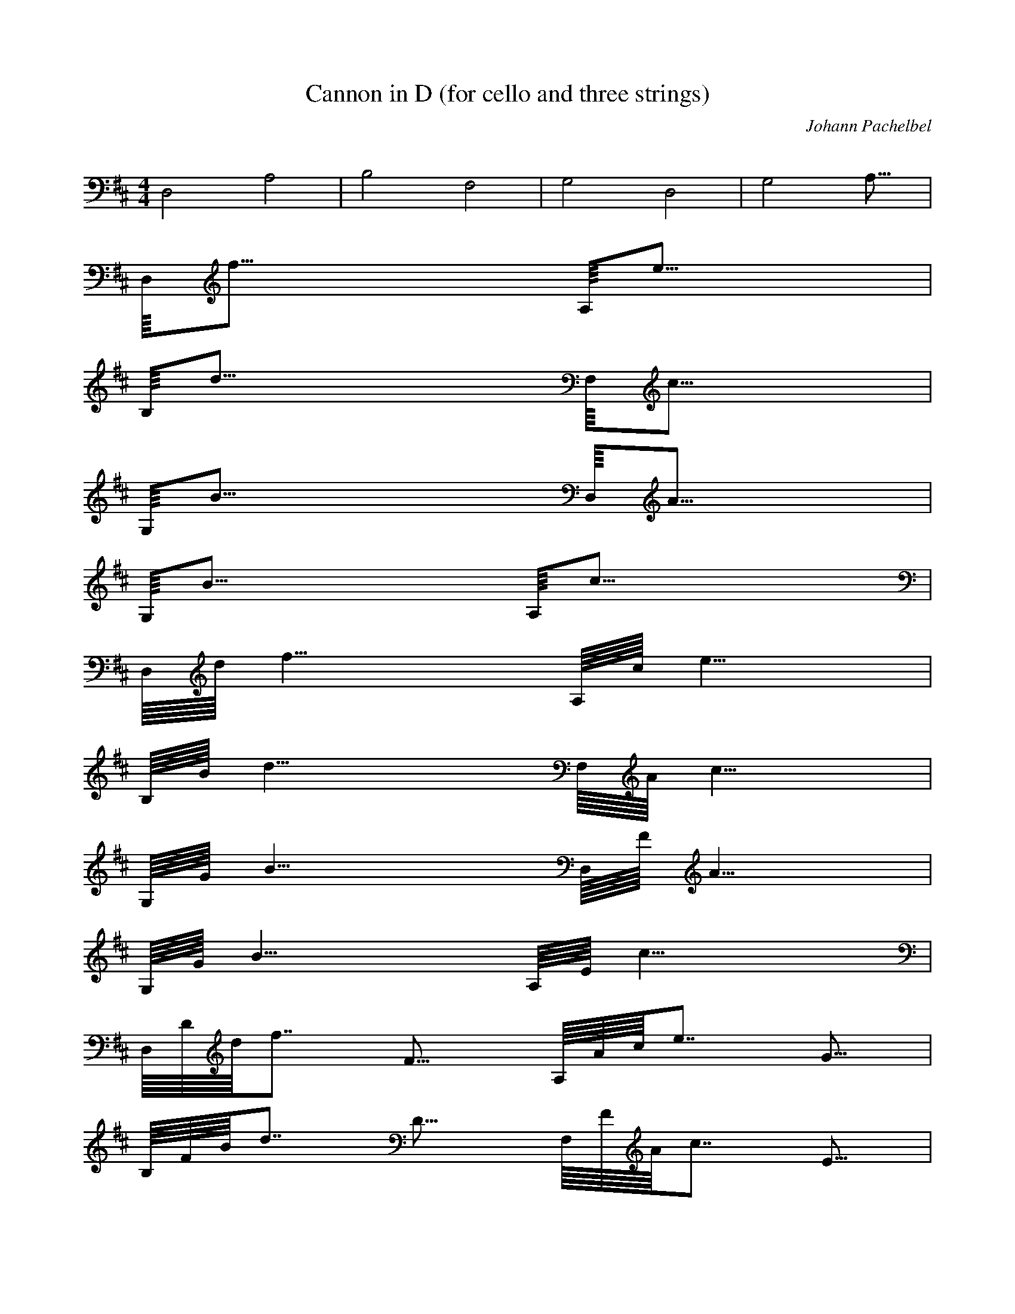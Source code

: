 X:1
T:Cannon in D (for cello and three strings)
C:Johann Pachelbel
Z:Hoho windfola server
M:4/4
L:1/8
Q:62 =1/4
K:D
%continuo line, played throughout
D,4 A,4| B,4 F,4| G,4 D,4| G,4 A,31/8 |
%Played as a round, each voice entering after four bars %Voice one start
D,/8f31/8 A,/8e31/8 |
B,/8d31/8 F,/8c31/8 |
G,/8B31/8 D,/8A31/8 |
G,/8B31/8 A,/8c31/8 |
%Voice two start
D,/8d/8f30/8 A,/8c/8e30/8 |
B,/8B/8d30/8 F,/8A/8c30/8 |
G,/8G/8B30/8 D,/8F/8A30/8 |
G,/8G/8B30/8 A,/8E/8c30/8 |
%Voice three start
D,/8D/8d/8f14/8 F15/8 A,/8A/8c/8e14/8 G15/8 |
B,/8F/8B/8d14/8 D15/8 F,/8F/8A/8c14/8 E15/8 |
G,/8D/8G/8B14/8 B,15/8 D,/8D/8F/8A14/8 A15/8 |
G,/8G/8B15/8 B15/8 A,/8A/8E/8c14/8 G15/8 |
D,/8F/8D/8d14/8 D/8F14/8 A,/8E/8A/8c14/8 c/8G14/8 |
B,/8d/8F/8B14/8 f/8D14/8 F,/8a/8F/8A14/8 A/8E14/8 |
G,/8B/8D/8G14/8 G/8B,14/8 D,/8A/8D/8F14/8 F/8A14/8 |
G,/8D/8G15/8 d/8B14/8 A,/8d/8A/8E/8 c/4 d/4 c/4 d7/8 G c7/8 |
D,/8d/8F/8D6/8 c d/8D/8F6/8 D7/8 A,/8C/8E/8A6/8 A E/8c/8G6/8 F7/8 |
B,/8D/8d/8F6/8 d c/8f/8D6/8 B7/8 F,/8c/8a/8F6/8 f a/8A/8E6/8 b7/8 |
G,/8g/8B/8D6/8 f e/8G/8B,6/8 g7/8 D,/8f/8A/8D6/8 e d/8F/8A6/8 c7/8 |
G,/8B/8D/8G6/8 A G/8d/8B6/8 F7/8 A,/8E/8d/8A/8 c/4 d3/8 G F/8G7/8
E/8c6/8 |
D,/8D/8d/8F6/8 E/8c7/8 F/8d/8D6/8 G/8D6/8 A,/8A/8C/8E6/8 E/8A7/8
A/8E/8c6/8 G/8F6/8 |
B,/8F/8D/8d6/8 B/8d7/8 A/8c/8f6/8 G/8B6/8 F,/8A/8c/8a6/8 G/8f7/8
F/8a/8A6/8 E/8b6/8 |
G,/8D/8g/8B6/8 B,/8f7/8 B/8e/8G6/8 c/8g6/8 D,/8d/8f/8A6/8 c/8e7/8
B/8d/8F6/8 A/8c6/8 |
G,/8G/8B/8D6/8 F/8A7/8 E/8G/8d6/8 B/8F6/8 A,/8A/8E/8d/8 c/4 d3/8
B/8G7/8 A/8F7/8 G/8E/8c5/8 |
D,/8F/8D/8d6/8 E/8c7/8 f/8F/8d6/8 G/8D6/8 A,/8e/8A/8C6/8 E/8A7/8
A/8E7/8 G/8F6/8 |
B,/8F/8D7/8 B/8d7/8 d/8A/8c6/8 G/8B6/8 F,/8f/8A/8c6/8 G/8f7/8 F/8a7/8
E/8b6/8 |
G,/8b/8D/8g6/8 B,/8f7/8 B/8e7/8 c/8g6/8 D,/8a/8d/8f6/8 c/8e7/8
B/8d7/8 A/8c6/8 |
G,/8b/8G/8B6/8 F/8A7/8 E/8G7/8 B/8F6/8 A,/8c/8A/8E6/8 B/8G7/8 A/8F7/8
G/8E6/8 |
D,/8d/8F/8D6/8 E d/8f/8F6/8 G7/8 A,/8c/8e/8A6/8 E A G7/8| B,/8F B B/8d7/8 G7/8 F,/8d/8f/8A6/8 G F E7/8 |
G,/8d/8b/8D6/8 B, B c7/8 D,/8a/8d7/8 c d/8B7/8 A7/8 |
G,/8d/8b/8G6/8 F g/8E7/8 B7/8 A,/8e/8c/8A6/8 B a/8A7/8 G7/8 |
D,/8a/8d/8F6/8 f/2 g/2 a/8d/8f6/8 f/2 g/2 A,/8a/8c/8e2/8 A/2 B/2 c/2
d/2 e/2 f/2 g3/8 |
B,/8f d/2 e/2 f/8B/8d6/8 F/2 G3/8 F,/8A/8d/8f2/8 B/2 A/2 G/2 A/2 F/2
G/2 A3/8 |
G,/8G/8d/8b6/8 B/2 A/2 G F/2 E3/8 D,/8F/8a3/8 E/2 D/2 E/2 F/8d3/8 G/2
A/2 B3/8 |
G,/8G/8d/8b6/8 B/2 A/2 B/8g7/8 c/2 d3/8 A,/8A/8e/8c2/8 B/2 c/2 d/2
e/8a3/8 f/2 g/2 a3/8 |
D,/8f/8a/8d6/8 d/8f3/8 e/8g3/8 f/8a/8d6/8 e/8f3/8 d/8g2/8
A,/8e/8a/8c2/8 c/8A3/8 d/8B3/8 e/8c3/8 f/8d3/8 e/2 d/8f3/8 c/8g2/8 |
B,/8d/8f7/8 B/8d3/8 c/8e3/8 d/8f/8B6/8 D/8F3/8 E/8G2/8 F,/8F/8A/8d2/8
G/8B3/8 F/8A3/8 E/8G3/8 F/8A3/8 d/8F3/8 c/8G3/8 d/8A2/8 |
G,/8B/8G/8d6/8 d/8B3/8 c/8A3/8 B/8G7/8 A/8F3/8 G/8E2/8 D,/8A/8F3/8
G/8E3/8 F/8D3/8 G/8E3/8 A/8F/8d2/8 B/8G3/8 c/8A3/8 d/8B2/8 |
G,/8B/8G/8d6/8 d/8B3/8 c/8A3/8 d/8B/8g6/8 c/2 B/8d2/8 A,/8c/8A/8e2/8
d/8B3/8 e/8c3/8 d/2 c/8e/8a2/8 d/8f3/8 B/8g3/8 c/8a2/8 |
D,/8d/8f/8a6/8 d/8f3/8 e/8g3/8 f/8a7/8 e/8f3/8 d/8g2/8 A,/8c/8e/8a2/8
c/8A3/8 d/8B3/8 e/8c3/8 f/8d3/8 e/2 d/8f3/8 c/8g2/8 |
B,/8B/8d/8f7/8 B/8d3/8 c/8e3/8 d/8f7/8 D/8F3/8 E/8G2/8 F,/8d/8F/8A2/8
G/8B3/8 F/8A3/8 E/8G3/8 F/8A3/8 d/8F3/8 c/8G3/8 d/8A2/8 |
G,/8D/8B/8G6/8 d/8B3/8 c/8A3/8 B/8G7/8 A/8F3/8 G/8E2/8 D,/8D/8A/8F2/8
G/8E3/8 F/8D3/8 G/8E3/8 A/8F3/8 B/8G3/8 c/8A3/8 d/8B2/8 |
G,/8D/8B/8G6/8 d/8B3/8 c/8A3/8 d/8B7/8 c/2 B/8d2/8 A,/8E/8c/8A2/8
d/8B3/8 e/8c3/8 d/2 c/8e3/8 d/8f3/8 B/8g3/8 c/8a2/8 |
D,/8d/8f7/8 d/2 e/2 A/8f7/8 e/2 d3/8 A,/8c/8e3/8 c/2 d/2 e/2 A/8f3/8
e/2 d/2 c3/8 |
B,/8B/8d7/8 B/2 c/2 F/8d7/8 D/2 E3/8 F,/8d/8F3/8 G/2 F/2 E/2 A/8F3/8
d/2 c/2 d3/8 |
G,/8D/8B7/8 d/2 c/2 G/8B7/8 A/2 G3/8 D,/8D/8A3/8 G/2 F/2 G/2 F/8A3/8
B/2 c/2 d3/8 |
G,/8D/8B7/8 d/2 c/2 G/8d7/8 c/2 B3/8 A,/8E/8c3/8 d/2 e/2 d/2 e/8c3/8
d/2 B/2 c3/8 |
D,/8f/8d7/8 F G/8A7/8 F7/8 A,/8E/8c7/8 e f/8A7/8 e7/8 |
B,/8d/8B7/8 F D/8F7/8 B7/8 F,/8A/8d7/8 A, G,/8A7/8 A,7/8 |
G,/8B,/8D7/8 B c/8G7/8 B7/8 D,/8A/8D7/8 A, G,/8F7/8 A,7/8 |
G,/8B,/8D7/8 B A/8G7/8 B7/8 A,/8c/8E7/8 C B,/8e7/8 C7/8 |
D,/8D/8f7/8 d/8F7/8 e/8G/8A6/8 d/8F6/8 A,/8c/8E7/8 C/8e7/8 D/8f/8A6/8
C/8e6/8 |
B,/8B,/8d7/8 B/8F7/8 A/8D/8F6/8 B7/8 F,/8c/8A7/8 C/8A,7/8 F/8G,/8A6/8
E/8A,6/8 |
G,/8D/8B,7/8 d/8B7/8 e/8c/8G6/8 g/8B6/8 D,/8f/8A7/8 F/8A,7/8
A/8G,/8F6/8 f/8A,6/8 |
G,/8d/8B,7/8 g/8B7/8 f/8A/8G6/8 g/8B6/8 A,/8e/8c7/8 A/8C7/8
G/8B,/8e6/8 A/8C6/8 |
D,/8F/8D/8f6/8 A/8d/8F6/8 A/8e/8G6/8 A/8d/8F5/8 A,/8A/8c/8E6/8
A/8C/8e6/8 A/8D/8f6/8 A/8C/8e5/8 |
B,/8F/8B,/8d6/8 F/8B/8F6/8 F/8A/8D6/8 F/8B6/8 F,/8F/8c/8A6/8
F/8C/8A,6/8 A/8F/8G,6/8 A/8E/8A,5/8 |
G,/8G/8D/8B,6/8 G/8d/8B6/8 G/8e/8c6/8 d/8g/8B5/8 D,/8d/8f/8A6/8
d/8F/8A,6/8 d/8A/8G,6/8 d/8f/8A,5/8 |
G,/8d/8B,7/8 d/8g/8B6/8 B/8f/8A6/8 B/8g/8B5/8 A,/8A/8e/8c6/8 A/8C7/8
e/8G/8B,6/8 c/8A/8C5/8 |
D,/8A/8F/8D6/8 f/8A/8d6/8 f/8A/8e6/8 f/8A/8d5/8 A,/8e/8A/8c6/8
e/8A/8C6/8 e/8A/8D6/8 e/8A/8C5/8 |
B,/8d/8F/8B,6/8 d/8F/8B6/8 d/8F/8A6/8 d/8F/8B5/8 F,/8a/8F/8c6/8
a/8F/8C6/8 a/8A/8F6/8 a/8A/8E5/8 |
G,/8b/8G/8D6/8 b/8G/8d6/8 b/8G/8e6/8 b/8d/8g5/8 D,/8a/8d/8f6/8
a/8d/8F6/8 a/8d/8A6/8 a/8d/8f5/8 |
G,/8b/8d7/8 b/8d/8g6/8 b/8B/8f6/8 b/8B/8g5/8 A,/8c/8A/8e6/8 c/8A7/8
c/8e/8G6/8 c/8A6/8 |
D,/8d/8A/8F6/8 D/8f/8A2/8 e/2 F/8f/8A6/8 D/8f/8A5/8 A,/8C/8e/8A6/8
c/8e/8A2/8 d/2 e/8A7/8 c/8e/8A5/8 |
B,/8B/8d/8F6/8 B,/8d/8F2/8 C/2 D/8d/8F6/8 B,/8d/8F5/8 F,/8C/8a/8F6/8
A/8a/8F2/8 G/2 F/8a/8A6/8 E/8a/8A5/8 |
G,/8D/8b/8G6/8 G/8b3/8 F/2 E/8b/8G6/8 G/8b/8d5/8 D,/8F/8a/8d6/8
D/8a/8d2/8 E/2 F/8a/8d6/8 A/8a/8d5/8 |
G,/8G/8b/8d6/8 B/8b/8d2/8 A/2 G/8b/8B6/8 F/8b/8B5/8 A,/8E/8c/8A6/8
A/8c3/8 G/2 F/8c/8e6/8 E/8c6/8 |
D,/8F/8d/8A6/8 d/8D/8f2/8 c/8e3/8 d/8F/8f6/8 F/8D/8f5/8
A,/8A/8C/8e6/8 A/8c/8e2/8 B/8d3/8 c/8e7/8 A/8c/8e5/8 |
B,/8F/8B/8d6/8 d/8B,3/8 e/8C3/8 f/8D/8d6/8 d/8B,6/8 F,/8f/8C/8a6/8
f/8A/8a2/8 e/8G3/8 d/8F/8a6/8 c/8E/8a5/8 |
G,/8B/8D/8b6/8 B/8G/8b2/8 A/8F3/8 B/8E/8b6/8 c/8G/8b5/8
D,/8d/8F/8a6/8 f/8D/8a2/8 e/8E3/8 d/8F/8a6/8 f/8A/8a5/8 |
G,/8g/8G/8b6/8 d/8B/8b2/8 c/8A3/8 B/8G/8b6/8 B/8F/8b5/8
A,/8A/8E/8c6/8 E/8A/8c2/8 G/2 A/8F/8c6/8 A/8E/8c5/8 |
D,/8A/8F/8d6/8 d/8D3/8 c/8e3/8 d/8F7/8 F/8D6/8 A,/8A/8C7/8 A/8c3/8
B/8d3/8 A/8c/8e6/8 A/8c6/8 |
B,/8D/8F/8B6/8 d/8B,3/8 e/8C3/8 f/8D7/8 d/8B,6/8 F,/8f/8C7/8 f/8A3/8
e/8G3/8 A/8d/8F6/8 c/8E6/8 |
G,/8G/8B/8D6/8 B/8G3/8 A/8F3/8 B/8E7/8 c/8G6/8 D,/8A/8d/8F6/8 f/8D3/8
e/8E3/8 d/8F7/8 f/8A6/8 |
G,/8G/8g/8G6/8 d/8B3/8 c/8A3/8 D/8B/8G6/8 B/8F6/8 A,/8D/8A/8E6/8
E/8A3/8 G/2 A/8F7/8 C/8A/8E5/8 |
D,/8D/8A/8F6/8 d/2 c/2 d F7/8 A,/8c/8A7/8 A/2 B/2 A/8c7/8 A7/8 |
B,/8B/8D/8F6/8 d/2 e/2 f d7/8 F,/8A/8f7/8 f/2 e/2 A/8d7/8 c7/8 |
G,/8D/8G/8B6/8 B/2 A/2 B E/8c6/8 D,/8F/8A/8d6/8 f/2 e/2 d f7/8 |
G,/8B/8G/8g6/8 d/2 c/2 D/8B7/8 B7/8 A,/8E/8D/8A6/8 E A E/8C/8A5/8 |
D,/8F/8D/8A14/8 d f7/8 A,/8f/8c7/8 g f/8A7/8 e7/8 |
B,/8d/8B/8D22/8 d7/8 F,/8d/8A7/8 e d/8A7/8 c7/8 |
G,/8B/8D/8G22/8 E7/8 D,/8d/8F/8A30/8 |
G,/8d/8B/8G6/8 =c B/8D7/8 =c7/8 A,/8A/8E/8D22/8 A/8E/8C5/8 |
D,/8A/8F/8D14/8 d a/8f6/8 A,/8a/8f/8c6/8 b/8g7/8 a/8f7/8 g/8e6/8 |
B,/8f/8d/8BD22/8 f/8d6/8 F,/8f/8d/8A6/8 g/8e7/8 f/8d7/8 e/8c6/8 |
G,/8d/8B/8D6/8 =c B =c/8E6/8 D,/8A/8d/8F22/8 A7/8 |
G,/8G/8d/8B6/8 =c d/8B7/8 =c7/8 A,/8c/8A/8E22/8 c/8A/8E5/8 |
D,/8d/8A/8F14/8 d a/8f6/8 A,/8a/8f7/8 b/8g7/8 c/8a/8f6/8 g/8e6/8 |
B,/8f/8d15/8 B f/8d6/8 F,/8f/8d7/8 g/8e7/8 A/8f/8d6/8 e/8c6/8 |
G,/8d/8B7/8 =c G/8B7/8 =c7/8 D,/8A/8d15/8 F A7/8 |
G,/8G/8d7/8 =c d/8B7/8 E/8=c6/8 A,/8E/8c/8A22/8 c/8A6/8 |
D,/8F/8d/8A14/8 f/8d7/8 a7/8 A,/8a b e/8c/8a6/8 g7/8 |
B,/8d/8f15/8 d/8B7/8 f7/8 F,/8f g =c/8A/8f6/8 e7/8 |
G,/8b/8d7/8 =c G/8B7/8 =c7/8 D,/8d/8A15/8 a/8F7/8 A7/8 |
G,/8b/8G15/8 d E7/8 A,/8a/8E/8c22/8 c7/8 |
D,/8a/8F/8d14/8 f/8d14/8 A,/8A2 e/8c7/8 G7/8 |
B,/8F/8d15/8 d/8B14/8 F,/8f2 =c/8A7/8 e7/8 |
G,/8d/8b15/8 G15/8 D,/8d2 d/8a/8F13/8 |
G,/8d/8b23/8 E7/8 A,/8c/8a/8E30/8 |
D,/8d/8a/8F14/8 D/8f14/8 A,/8C/8A15/8 c/8e7/8 G7/8 |
B,/8B/8F/8d14/8 B,/8d14/8 F,/8A,/8f15/8 A/8=c7/8 e7/8 |
G,/8G/8d/8b14/8 g15/8 D,/8f/8d15/8 F/8d/8a13/8 |
G,/8G/8d/8b14/8 d15/8 A,/8A/8c/8a14/8 e15/8 |
D,/8f/8d/8a14/8 F/8D14/8 A,/8E/8C/8A14/8 e/8c7/8 G7/8 |
B,/8d/8B/8F14/8 D/8B,14/8 F,/8C/8A,/8f14/8 c/8A7/8 e7/8 |
G,/8B/8G/8d14/8 b/8g14/8 D,/8a/8f15/8 A/8F/8d13/8 |
G,/8G/8d15/8 d e7/8 A,/8A/8c15/8 A/8e14/8 |
B,/8A/8f/8d62/8
